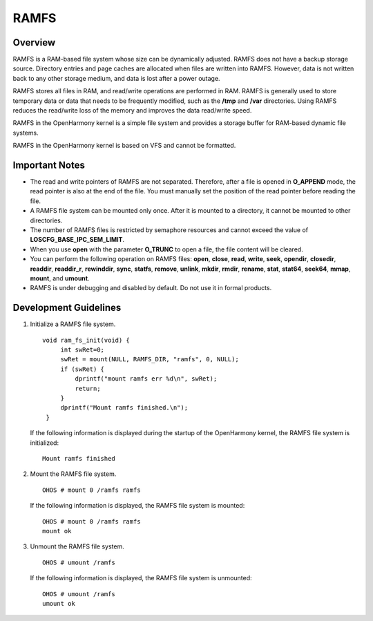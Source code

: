 RAMFS
=====

Overview
--------

RAMFS is a RAM-based file system whose size can be dynamically adjusted.
RAMFS does not have a backup storage source. Directory entries and page
caches are allocated when files are written into RAMFS. However, data is
not written back to any other storage medium, and data is lost after a
power outage.

RAMFS stores all files in RAM, and read/write operations are performed
in RAM. RAMFS is generally used to store temporary data or data that
needs to be frequently modified, such as the **/tmp** and **/var**
directories. Using RAMFS reduces the read/write loss of the memory and
improves the data read/write speed.

RAMFS in the OpenHarmony kernel is a simple file system and provides a
storage buffer for RAM-based dynamic file systems.

RAMFS in the OpenHarmony kernel is based on VFS and cannot be formatted.

Important Notes
---------------

-  The read and write pointers of RAMFS are not separated. Therefore,
   after a file is opened in **O_APPEND** mode, the read pointer is also
   at the end of the file. You must manually set the position of the
   read pointer before reading the file.

-  A RAMFS file system can be mounted only once. After it is mounted to
   a directory, it cannot be mounted to other directories.

-  The number of RAMFS files is restricted by semaphore resources and
   cannot exceed the value of **LOSCFG_BASE_IPC_SEM_LIMIT**.

-  When you use **open** with the parameter **O_TRUNC** to open a file,
   the file content will be cleared.

-  You can perform the following operation on RAMFS files: **open**,
   **close**, **read**, **write**, **seek**, **opendir**, **closedir**,
   **readdir**, **readdir_r**, **rewinddir**, **sync**, **statfs**,
   **remove**, **unlink**, **mkdir**, **rmdir**, **rename**, **stat**,
   **stat64**, **seek64**, **mmap**, **mount**, and **umount**.

-  RAMFS is under debugging and disabled by default. Do not use it in
   formal products.

Development Guidelines
----------------------

1. Initialize a RAMFS file system.

   ::

      void ram_fs_init(void) {
           int swRet=0;
           swRet = mount(NULL, RAMFS_DIR, "ramfs", 0, NULL);
           if (swRet) {
               dprintf("mount ramfs err %d\n", swRet);
               return;
           }
           dprintf("Mount ramfs finished.\n");
       }

   If the following information is displayed during the startup of the
   OpenHarmony kernel, the RAMFS file system is initialized:

   ::

      Mount ramfs finished

2. Mount the RAMFS file system.

   ::

      OHOS # mount 0 /ramfs ramfs

   If the following information is displayed, the RAMFS file system is
   mounted:

   ::

      OHOS # mount 0 /ramfs ramfs
      mount ok

3. Unmount the RAMFS file system.

   ::

      OHOS # umount /ramfs

   If the following information is displayed, the RAMFS file system is
   unmounted:

   ::

      OHOS # umount /ramfs 
      umount ok
